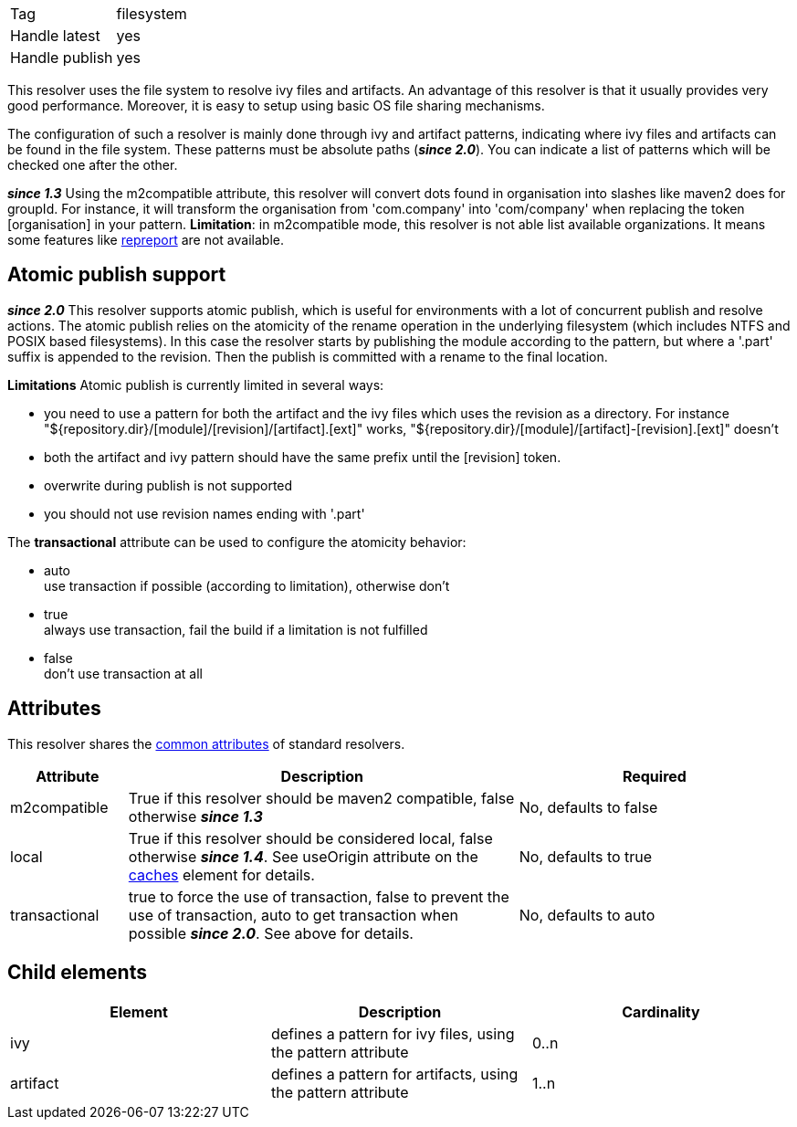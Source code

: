 

[]
|=======
|Tag|filesystem
|Handle latest|yes
|Handle publish|yes
|=======



This resolver uses the file system to resolve ivy files and artifacts. An advantage of this resolver is that it usually provides very good performance. Moreover, it is easy to setup using basic OS file sharing mechanisms.

The configuration of such a resolver is mainly done through ivy and artifact patterns, indicating where ivy files and artifacts can be found in the file system. These patterns must be absolute paths (*__since 2.0__*). You can indicate a list of patterns which will be checked one after the other.

*__since 1.3__* Using the m2compatible attribute, this resolver will convert dots found in organisation into slashes like maven2 does for groupId. For instance, it will transform the organisation from 'com.company' into 'com/company' when replacing the token [organisation] in your pattern.
*Limitation*: in m2compatible mode, this resolver is not able list available organizations. It means some features like link:../use/repreport.html[repreport] are not available.


== Atomic publish support

*__since 2.0__* This resolver supports atomic publish, which is useful for environments with a lot of concurrent publish and resolve actions. The atomic publish relies on the atomicity of the rename operation in the underlying filesystem (which includes NTFS and POSIX based filesystems).
In this case the resolver starts by publishing the module according to the pattern, but where a '.part' suffix is appended to the revision. Then the publish is committed with a rename to the final location. 

*Limitations*
Atomic publish is currently limited in several ways:


* you need to use a pattern for both the artifact and the ivy files which uses the revision as a directory. For instance "${repository.dir}/[module]/[revision]/[artifact].[ext]" works, "${repository.dir}/[module]/[artifact]-[revision].[ext]" doesn't +

* both the artifact and ivy pattern should have the same prefix until the [revision] token. +

* overwrite during publish is not supported +

* you should not use revision names ending with '.part' +


The *transactional* attribute can be used to configure the atomicity behavior:


* auto +
 use transaction if possible (according to limitation), otherwise don't

* true +
 always use transaction, fail the build if a limitation is not fulfilled

* false +
 don't use transaction at all




== Attributes

This resolver shares the link:../settings/resolvers.html#common[common attributes] of standard resolvers.

[options="header",cols="15%,50%,35%"]
|=======
|Attribute|Description|Required
|m2compatible|True if this resolver should be maven2 compatible, false otherwise *__since 1.3__*|No, defaults to false
|local|True if this resolver should be considered local, false otherwise *__since 1.4__*. See useOrigin attribute on the link:../settings/caches.html[caches] element for details.|No, defaults to true
|transactional|true to force the use of transaction, false to prevent the use of transaction, auto to get transaction when possible *__since 2.0__*. See above for details.|No, defaults to auto
|=======


== Child elements


[options="header"]
|=======
|Element|Description|Cardinality
|ivy|defines a pattern for ivy files, using the pattern attribute|0..n
|artifact|defines a pattern for artifacts, using the pattern attribute|1..n
|=======


	